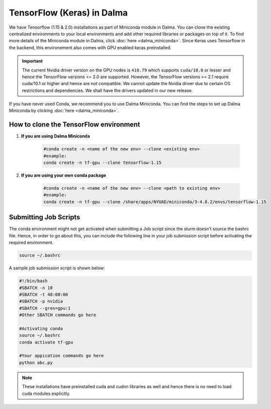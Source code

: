 TensorFlow (Keras) in Dalma
===========================

We have Tensorflow (1.15 & 2.0) installations as part of Miniconda module in Dalma. 
You can clone the existing centralized environments to your local environments and add 
other required libraries or packages on top of it. To find more details of the 
Miniconda module in Dalma, click :doc:`here <dalma_miniconda>`. Since Keras uses Tensorflow in the backend, this environement also comes with GPU enabled keras preinstalled.

.. important:: 
    The current Nvidia driver version on the GPU nodes is ``410.79`` which supports ``cuda/10.0`` or lesser and hence the TensorFlow versions <= 2.0 are supported. However, the TensorFlow versions >= 2.1 require cuda/10.1 or higher and hence are not compatible. We cannot update the Nvidia driver due to certain OS restrictions and dependencies. We shall have the drivers updated in our new release.

If you have never used Conda, we recommend you to use Dalma Miniconda. 
You can find the steps to set up Dalma Miniconda by clicking :doc:`here <dalma_miniconda>`.

How to clone the TensorFlow environment
---------------------------------------

1. **If you are using Dalma Miniconda**

    .. code-block:: bash

        #conda create -n <name of the new env> --clone <existing env>
        #example:
        conda create -n tf-gpu --clone tensorflow-1.15

2. **If you are using your own conda package**

    .. code-block:: bash

        #conda create -n <name of the new env> --clone <path to existing env>
        #example:
        conda create -n tf-gpu --clone /share/apps/NYUAD/miniconda/3-4.8.2/envs/tensorflow-1.15

Submitting Job Scripts
----------------------

The conda environment might not get activated when submitting a Job script since the slurm doesn't source the bashrc file. Hence, in order to go about this, you can include the following line in your job submission script before activating the required environment.

.. code-block:: bash

    source ~/.bashrc

A sample job submission script is shown below:

.. code-block:: bash

    #!/bin/bash
    #SBATCH -n 10
    #SBATCH -t 48:00:00
    #SBATCH -p nvidia
    #SBATCH --gres=gpu:1
    #Other SBATCH commands go here
    
    #Activating conda
    source ~/.bashrc
    conda activate tf-gpu
    
    #Your appication commands go here
    python abc.py

.. note:: 
    These installations have preinstalled cuda and cudnn libraries as well and hence there is no need to load cuda modules explicitly. 